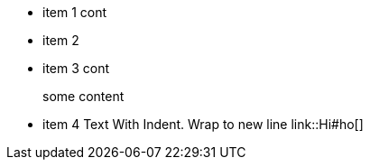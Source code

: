 * item 1 cont
* item 2
* item 3 cont
+
some content
* item 4 Text With Indent.
Wrap to new line
    link::Hi#ho[]
